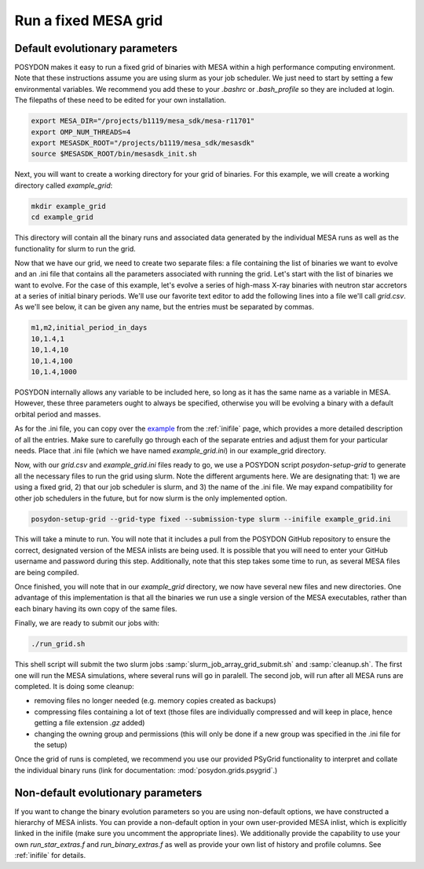 .. _fixed_grid:

#####################
Run a fixed MESA grid
#####################

Default evolutionary parameters
===============================

POSYDON makes it easy to run a fixed grid of binaries with MESA within a high
performance computing environment. Note that these instructions assume you
are using slurm as your job scheduler. We just need to start by setting a few
environmental variables. We recommend you add these to your `.bashrc` or
`.bash_profile` so they are included at login. The filepaths of these need to be
edited for your own installation.

.. code-block::

    export MESA_DIR="/projects/b1119/mesa_sdk/mesa-r11701"
    export OMP_NUM_THREADS=4
    export MESASDK_ROOT="/projects/b1119/mesa_sdk/mesasdk"
    source $MESASDK_ROOT/bin/mesasdk_init.sh

Next, you will want to create a working directory for your grid of binaries.
For this example, we will create a working directory called `example_grid`:

.. code-block::

    mkdir example_grid
    cd example_grid

This directory will contain all the binary runs and associated data generated
by the individual MESA runs as well as the functionality for slurm to run the
grid.

Now that we have our grid, we need to create two separate files: a file
containing the list of binaries we want to evolve and an .ini file that
contains all the parameters associated with running the grid. Let's start with
the list of binaries we want to evolve. For the case of this example, let's
evolve a series of high-mass X-ray binaries with neutron star accretors at a
series of initial binary periods. We'll use our favorite text editor to add the
following lines into a file we'll call `grid.csv`. As we'll see below, it can
be given any name, but the entries must be separated by commas.

.. code-block::

    m1,m2,initial_period_in_days
    10,1.4,1
    10,1.4,10
    10,1.4,100
    10,1.4,1000

POSYDON internally allows any variable to be included here, so long as it has
the same name as a variable in MESA. However, these three parameters ought to
always be specified, otherwise you will be evolving a binary with a default
orbital period and masses.

As for the .ini file, you can copy over the `example
<https://github.com/POSYDON-code/POSYDON/blob/development/grid_params/grid_params.ini>`_
from the :ref:`inifile` page, which provides a more detailed description of all
the entries. Make sure to carefully go through each of the separate entries and
adjust them for your particular needs. Place that .ini file (which we have
named `example_grid.ini`) in our example_grid directory.

Now, with our `grid.csv` and `example_grid.ini` files ready to go, we use a
POSYDON script `posydon-setup-grid` to generate all the necessary files to run
the grid using slurm. Note the different arguments here. We are designating
that: 1) we are using a fixed grid, 2) that our job scheduler is slurm, and 3)
the name of the .ini file. We may expand compatibility for other job
schedulers in the future, but for now slurm is the only implemented option.

.. code-block::

    posydon-setup-grid --grid-type fixed --submission-type slurm --inifile example_grid.ini

This will take a minute to run. You will note that it includes a pull from the
POSYDON GitHub repository to ensure the correct, designated version of the MESA
inlists are being used. It is possible that you will need to enter your
GitHub username and password during this step. Additionally, note that this
step takes some time to run, as several MESA files are being compiled.

Once finished, you will note that in our `example_grid` directory, we now have
several new files and new directories. One advantage of this implementation is
that all the binaries we run use a single version of the MESA executables,
rather than each binary having its own copy of the same files.

Finally, we are ready to submit our jobs with:

.. code-block::

    ./run_grid.sh

This shell script will submit the two slurm jobs
:samp:`slurm_job_array_grid_submit.sh` and :samp:`cleanup.sh`. The first one
will run the MESA simulations, where several runs will go in paralell. The
second job, will run after all MESA runs are completed. It is doing some
cleanup:

- removing files no longer needed (e.g. memory copies created as backups)
- compressing files containing a lot of text (those files are individually
  compressed and will keep in place, hence getting a file extension `.gz`
  added)
- changing the owning group and permissions (this will only be done if a new
  group was specified in the .ini file for the setup)

Once the grid of runs is completed, we recommend you use our provided PSyGrid
functionality to interpret and collate the individual binary runs
(link for documentation: :mod:`posydon.grids.psygrid`.)


Non-default evolutionary parameters
===================================

If you want to change the binary evolution parameters so you are using
non-default options, we have constructed a hierarchy of MESA inlists. You can
provide a non-default option in your own user-provided MESA inlist, which is
explicitly linked in the inifile (make sure you uncomment the appropriate
lines). We additionally provide the capability to use your own
`run_star_extras.f` and `run_binary_extras.f` as well as provide your own list
of history and profile columns. See :ref:`inifile` for details.
